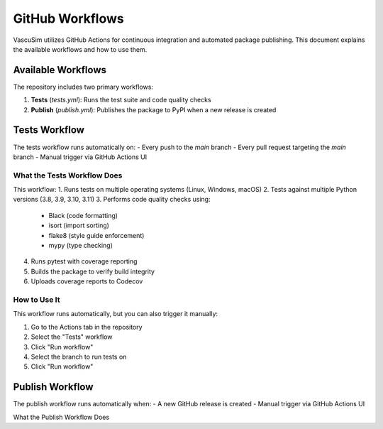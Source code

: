 =================
GitHub Workflows
=================

VascuSim utilizes GitHub Actions for continuous integration and automated package publishing. This document explains the available workflows and how to use them.

Available Workflows
-----------------

The repository includes two primary workflows:

1. **Tests** (`tests.yml`): Runs the test suite and code quality checks
2. **Publish** (`publish.yml`): Publishes the package to PyPI when a new release is created

Tests Workflow
------------

The tests workflow runs automatically on:
- Every push to the `main` branch
- Every pull request targeting the `main` branch
- Manual trigger via GitHub Actions UI

What the Tests Workflow Does
~~~~~~~~~~~~~~~~~~~~~~~~~~

This workflow:
1. Runs tests on multiple operating systems (Linux, Windows, macOS)
2. Tests against multiple Python versions (3.8, 3.9, 3.10, 3.11)
3. Performs code quality checks using:
   - Black (code formatting)
   - isort (import sorting)
   - flake8 (style guide enforcement)
   - mypy (type checking)
4. Runs pytest with coverage reporting
5. Builds the package to verify build integrity
6. Uploads coverage reports to Codecov

How to Use It
~~~~~~~~~~~~

This workflow runs automatically, but you can also trigger it manually:

1. Go to the Actions tab in the repository
2. Select the "Tests" workflow
3. Click "Run workflow"
4. Select the branch to run tests on
5. Click "Run workflow"

Publish Workflow
--------------

The publish workflow runs automatically when:
- A new GitHub release is created
- Manual trigger via GitHub Actions UI

What the Publish Workflow Does